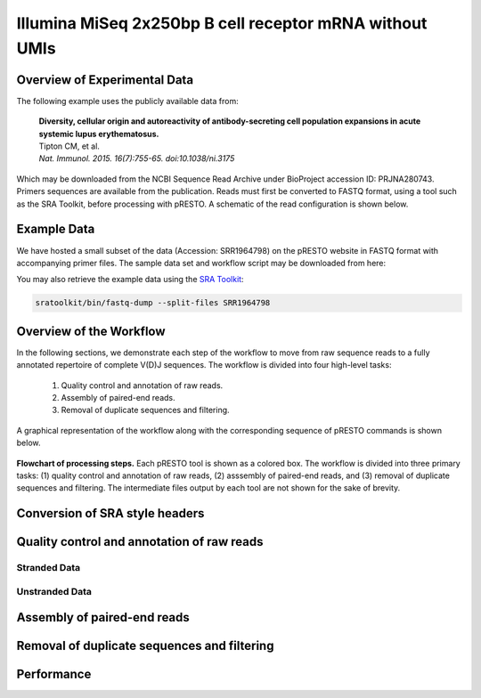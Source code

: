 Illumina MiSeq 2x250bp B cell receptor mRNA without UMIs
================================================================================

Overview of Experimental Data
--------------------------------------------------------------------------------

The following example uses the publicly available data from:

    | **Diversity, cellular origin and autoreactivity of antibody-secreting cell
      population expansions in acute systemic lupus erythematosus.**
    | Tipton CM, et al.
    | *Nat. Immunol. 2015. 16(7):755-65. doi:10.1038/ni.3175*

Which may be downloaded from the NCBI Sequence Read Archive under
BioProject accession ID: PRJNA280743. Primers sequences are available
from the publication. Reads must first be converted to FASTQ format,
using a tool such as the SRA Toolkit, before processing with pRESTO.
A schematic of the read configuration is shown below.

.. todo::

    Graphic of Tipton et al, 2015 read configuration

Example Data
--------------------------------------------------------------------------------

We have hosted a small subset of the data (Accession: SRR1964798) on the
pRESTO website in FASTQ format with accompanying primer files. The sample data
set and workflow script may be downloaded from here:

.. todo::

    `Tipton et al, 2015 example <http://clip.med.yale.edu/presto/examples/Example_Data_Tipton2015.zip>`__

You may also retrieve the example data using the
`SRA Toolkit <http://www.ncbi.nlm.nih.gov/Traces/sra/sra.cgi?view=software>`__:

.. code-block:: bash

    sratoolkit/bin/fastq-dump --split-files SRR1964798

Overview of the Workflow
--------------------------------------------------------------------------------

In the following sections, we demonstrate each step of the workflow to move
from raw sequence reads to a fully annotated repertoire of complete V(D)J
sequences. The workflow is divided into four high-level tasks:

    1. Quality control and annotation of raw reads.
    2. Assembly of paired-end reads.
    3. Removal of duplicate sequences and filtering.

A graphical representation of the workflow along with the corresponding
sequence of pRESTO commands is shown below.

.. figure:: figures/MiSeq_Tipton2015_Flowchart.svg
    :align: center

    **Flowchart of processing steps.**
    Each pRESTO tool is shown as a colored box. The workflow is divided into
    three primary tasks: (1) quality control and annotation of raw reads,
    (2) asssembly of paired-end reads, and (3) removal of duplicate sequences and filtering.
    The intermediate files output by each tool are not shown for the sake of brevity.

.. code-block:: shell
    :linenos:
    :caption: Commands

    ConvertHeaders.py sra -s SRR1964798_1.fastq --outname R1
    ConvertHeaders.py sra -s SRR1964798_2.fastq --outname R2
    FilterSeq.py quality -s R1.fastq -q 20
    FilterSeq.py quality -s R2.fastq -q 20
    MaskPrimers.py score -s R1_quality-pass.fastq -p Tipton2015_CPrimers.fasta \
        --start 0 --mode cut --log --outname MP1.log
    MaskPrimers.py score -s R2_quality-pass.fastq -p Tipton2015_VPrimers.fasta \
        --start 0 --mode mask --outname --log MP2.log
    ParseHeaders.py rename -s R1*primers-pass.fastq -f PRIMER -k CPRIMER
    ParseHeaders.py rename -s R2*primers-pass.fastq -f PRIMER -k VPRIMER
    PairSeq.py -1 R1*reheader.fastq -2 R2*reheader.fastq --coord presto
    AssemblePairs.py align -1 R2*pair-pass.fastq -2 R1*pair-pass.fastq \
        --coord presto --rc tail --1f CPRIMER --2f VPRIMER \
        --outname Final --log AP.log
    CollapseSeq.py -s Final_assemble-pass.fastq -n 20 --inner --uf CPRIMER \
        --cf VPRIMER --act set

    ParseLog.py -l MP[1-2].log -f ID PRIMER ERROR
    ParseLog.py -l AP.log -f ID OVERLAP ERROR PVALUE
    ParseHeaders.py table -s Final*unique.fastq -f ID DUPCOUNT CPRIMER VPRIMER

Conversion of SRA style headers
--------------------------------------------------------------------------------

.. todo::

Quality control and annotation of raw reads
--------------------------------------------------------------------------------

.. todo::

Stranded Data
^^^^^^^^^^^^^^^^^^^^^^^^^^^^^^^^^^^^^^^^^^^^^^^^^^^^^^^^^^^^^^^^^^^^^^^^^^^^^^^^

.. todo::

    What to do when the MiSeq data is stranded

Unstranded Data
^^^^^^^^^^^^^^^^^^^^^^^^^^^^^^^^^^^^^^^^^^^^^^^^^^^^^^^^^^^^^^^^^^^^^^^^^^^^^^^^

.. todo::

    What to do when the MiSeq data is unstranded

Assembly of paired-end reads
--------------------------------------------------------------------------------

.. todo::

Removal of duplicate sequences and filtering
--------------------------------------------------------------------------------

.. todo::

Performance
--------------------------------------------------------------------------------

.. todo::
